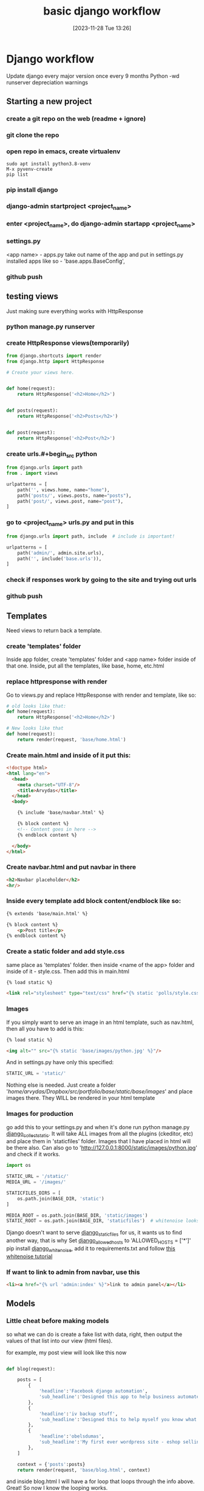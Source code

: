#+title:      basic django workflow
#+date:       [2023-11-28 Tue 13:26]
#+filetags:   :code:django:
#+identifier: 20231128T132642

* Django workflow

Update django every major version once every 9 months Python -wd
runserver depreciation warnings

** Starting a new project
*** create a git repo on the web (readme + ignore)
*** git clone the repo
*** open repo in emacs, create virtualenv

#+begin_src shell
  sudo apt install python3.8-venv
  M-x pyvenv-create
  pip list
#+end_src

*** pip install django
*** django-admin startproject <project_name>
*** enter <project_name>, do django-admin startapp <project_name>
*** settings.py

<app name> - apps.py take out name of the app and put in settings.py installed
apps like so - 'base.apps.BaseConfig',

*** github push
** testing views

Just making sure everything works with HttpResponse

*** python manage.py runserver
*** create HttpResponse views(temporarily)

  #+BEGIN_SRC python
    from django.shortcuts import render
    from django.http import HttpResponse

    # Create your views here.


    def home(request):
        return HttpResponse('<h2>Home</h2>')


    def posts(request):
        return HttpResponse('<h2>Posts</h2>')


    def post(request):
        return HttpResponse('<h2>Post</h2>')
  #+END_SRC

*** create urls.#+begin_src python

#+end_src in app folder and put this in

  #+BEGIN_SRC python
    from django.urls import path
    from . import views

    urlpatterns = [
        path('', views.home, name="home"),
        path('posts/', views.posts, name="posts"),
        path('post/', views.post, name="post"),
    ]
  #+END_SRC

*** go to <project_name> urls.py and put in this

  #+BEGIN_SRC python
    from django.urls import path, include  # include is important!

    urlpatterns = [
        path('admin/', admin.site.urls),
        path('', include('base.urls')),
    ]
  #+END_SRC

*** check if responses work by going to the site and trying out urls
*** github push
** Templates

Need views to return back a template.

*** create 'templates' folder

Inside app folder, create 'templates' folder and <app name> folder
inside of that one. Inside, put all the templates, like base, home,
etc.html

*** replace httpresponse with render

Go to views.py and replace HttpResponse with render and template, like
so:
  #+BEGIN_SRC python
    # old looks like that:
    def home(request):
        return HttpResponse('<h2>Home</h2>')

    # New looks like that
    def home(request):
        return render(request, 'base/home.html')
  #+END_SRC

*** Create main.html and inside of it put this:

  #+BEGIN_SRC html
    <!doctype html>
    <html lang="en">
      <head>
        <meta charset="UTF-8"/>
        <title>Arvydas</title>
      </head>
      <body>

        {% include 'base/navbar.html' %}

        {% block content %}
        <!-- Content goes in here -->
        {% endblock content %}

      </body>
    </html>
  #+END_SRC

*** Create navbar.html and put navbar in there

    #+begin_src html
      <h2>Navbar placeholder</h2>
      <hr/>
    #+end_src

*** Inside every template add block content/endblock like so:

    #+begin_src html
      {% extends 'base/main.html' %}

      {% block content %}
          <p>Post title</p>
      {% endblock content %}
    #+end_src

*** Create a static folder and add style.css

  same place as 'templates' folder. then inside <name of the app>
  folder and inside of it - style.css. Then add this in main.html
  #+begin_src html
    {% load static %}

    <link rel="stylesheet" type="text/css" href="{% static 'polls/style.css' %}">
  #+end_src

*** Images

If you simply want to serve an image in an html template, such as
nav.html, then all you have to add is this:
#+begin_src html
  {% load static %}

  <img alt="" src="{% static 'base/images/python.jpg' %}"/>
#+end_src
And in settings.py have only this specified:
#+begin_src python
  STATIC_URL = 'static/'
#+end_src
Nothing else is needed. Just create a folder
'/home/arvydas/Dropbox/src/portfolio/base/static/base/images/' and
place images there. They WILL be rendered in your html template

*** Images for production

go add this to your settings.py and when it's done run python
manage.py [[id:84c88f8c-f415-41c8-a6f5-ab9994ffca6c][django_collectstatic]]. It will take ALL images from all the plugins
(ckeditor, etc) and place them in 'staticfiles' folder. Images that I
have placed in html will be there also. Can also go to
'http://127.0.0.1:8000/static/images/python.jpg' and check if it works.
#+begin_src python
  import os

  STATIC_URL = '/static/'
  MEDIA_URL = '/images/'

  STATICFILES_DIRS = [
      os.path.join(BASE_DIR, 'static')
  ]

  MEDIA_ROOT = os.path.join(BASE_DIR, 'static/images')
  STATIC_ROOT = os.path.join(BASE_DIR, 'staticfiles')  # whitenoise looks here for static files
#+end_src
Django doesn't want to serve [[id:d7b05c0a-8e8c-48a8-b8ac-50068524a23a][django_static_files]] for us, it wants us to find
another way, that is why
Set [[id:820d8de0-b71f-4605-a895-6a25881f23ef][django_allowed_hosts]] to 'ALLOWED_HOSTS = ['*']'
pip install [[id:e6b77bc9-7a39-4fc4-b746-7fa65801d1e8][django_whitenoise]], add it to requirements.txt and follow [[http://whitenoise.evans.io/en/stable/][this
whitenoise tutorial]]

*** If want to link to admin from navbar, use this

#+begin_src html
  <li><a href="{% url 'admin:index' %}">link to admin panel</a></li>
#+end_src

** Models
*** Little cheat before making models

so what we can do is create a fake list with data, right, then output
the values of that list into our view (html files).

for example, my post view will look like this now
#+begin_src python

def blog(request):

    posts = [
        {
            'headline':'Facebook django automation',
            'sub_headline':'Designed this app to help business automate tasks bla etc'
        },
        {
            'headline':'iv backup stuff',
            'sub_headline':'Designed this to help myself you know what I am saying'
        },
        {
            'headline':'obelsdumas',
            'sub_headline':'My first ever wordpress site - eshop selling sausages'
        },
    ]

    context = {'posts':posts}
    return render(request, 'base/blog.html', context)

#+end_src
and inside blog.html I will have a for loop that loops through the
info above. Great! So now I know the looping works.
#+begin_src html
{% extends 'base/main.html' %}

{% block content %}
    {% for post in posts %}
        <h2>{{post.headline}}</h2>
        <h6>{{post.sub_headline}}</h6>
    {% endfor  %}
{% endblock content %}
#+end_src

*** Creating database models
**** Make migrations/migrate

$ python manage.py makemigrations
$ python manage.py migrate
# Check database entries with:
$ python manage.py inspectdb

**** Create superuser and add some data

$ python manage.py createsuperuser
usually writing project name and password - kk
$ python manage.py runserver

**** Creating model itself

#+begin_src python
from django.db import models

# Create your models here.


class Blog_post(models.Model):
    title = models.CharField(max_length=200)
    sub_title = models.CharField(max_length=200, null=True, blank=True)
    content = models.TextField(null=True, blank=True)
    active = models.BooleanField(default=False)

    def __str__(self):
        return self.title
#+end_src

**** Make migrations/migrate

$ python manage.py makemigrations
$ python manage.py migrate
# Check database entries with:
$ python manage.py inspectdb

**** Link new model to admin panel in admin.py

#+begin_src python
from django.contrib import admin

# Register your models here.

from .models import Blog_post

admin.site.register(Blog_post)
#+end_src

**** views.py - replace list of dictionaries with a query

#+begin_src python
  from .models import Blog_post

    def blog(request):

        # posts = Blog_post.objects.all()
        posts = Blog_post.objects.filter(active=True)

        context = {'posts': posts}
        return render(request, 'base/blog.html', context)
#+end_src

**** update blog.html

#+begin_src python
{% extends 'base/main.html' %}

{% block content %}
    {% for post in posts %}
        <h2>{{post.title}}</h2>
        <h6>{{post.sub_title}}</h6>
    {% empty %}
        <h3>no posts found...</h3>
    {% endfor  %}
{% endblock content %}
#+end_src

**** catch single posts

inside of urls.py add str:pk like so
#+begin_src python
    path('blog_post/<str:pk>', views.blog_post, name="blog_post"),
#+end_src
Then modify views to this:
Pay attention to pk
#+begin_src python
def blog_post(request, pk):
    post = Blog_post.objects.get(id=pk)

    context = {'post': post}
    return render(request, 'base/blog_post.html', context)
#+end_src

replace all the dynamic data with {{post.headline}} etc, and go to
'blog_post/1 and check if the template works

**** Add line breaks to body model

#+begin_src html
    <p>{{post.content|linebreaks}}</p>
#+end_src

**** add link from blog to single post

#+begin_src html
  <a href="{% url 'blog_post' post.id %}">Read more</a>
#+end_src

*** Add CKEditor - rich text field

- [ ] pip install django-ckeditor
- [ ] add this inside models.py
  #+begin_src python
    from ckeditor.fields import RichTextField

    content = RichTextField(null=True, blank=True)  # add this
    # content = models.TextField(null=True, blank=True) # instead of this
  #+end_src
- [ ] python manage.py makemigrations
- [ ] python manage.py migrate
- [ ] add 'ckeditor' to settings.py installed apps
- [ ] add some config to give the editor more functionality. Inside settings.py
  #+begin_src python
CKEDITOR_CONFIGS = {
    'default': {
        'toolbar': 'full',
        'height': 300,
        'width': '100%',
        'skin': 'moono',
        'extraPlugins': ','.join(
            [
                'codesnippet',
            ]),
    },
}
  #+end_src
- [ ] All blocks where Richtextfield was used, add |safe at the end,
  like so:
  #+begin_src html
    <p>{{project.content|safe}}</p>
  #+end_src
  Now go to base.html (head section) and add this to get syntax
  highlighting in the browser. using [[https://highlightjs.org/][highlight.js]] learned from
  [[https://www.youtube.com/watch?v=L6y6cn1XUfw&t=450s][this - Django - CKEditor Tutorial (+ CodeSnippet)]] video
  #+begin_src html
    <link rel="stylesheet" href="//cdnjs.cloudflare.com/ajax/libs/highlight.js/11.5.0/styles/base16/zenburn.min.css">
    <script src="//cdnjs.cloudflare.com/ajax/libs/highlight.js/11.5.0/highlight.min.js"></script>
    <script>hljs.highlightAll();</script>
  #+end_src

** postgrsql db instead of sqlite

[[https://stackpython.medium.com/how-to-start-django-project-with-a-database-postgresql-aaa1d74659d8][Karina's tutorial of how to conenct sqlite to postgresql]]

If you use SQLite, you can immediately connect Django with this
database after migrating process without installing any tools or
software because SQLite stores data into a single file, no server
required.

But not what I’m looking for, the professional one I need is
PostgreSQL “The most recommended database for Django”

- [[https://www.postgresql.org/download/linux/ubuntu/][install postgresql]]
- [[https://www.pgadmin.org/download/pgadmin-4-apt/][download and install PGADMIN 4]]
- ls /etc/postgresql/15/main/
- service posgreslq
- service postgresql status
- sudo -i -u postgres
- psql
- \
- \l
- \du
- CREATE database pagalbaGyvunams;
- [[https://www.youtube.com/watch?v=CaxpuKwOs2w&ab_channel=AnalyzingAlpha][explains users and rights]]
- display your newly created db in pgadmin4 [[https://www.youtube.com/watch?v=7tfPKDba1Jo&ab_channel=TechLearning][end of this video]]
- man psql

** deploying

if deploying with nginx, make sure to do server_tokens = off ([[https://www.youtube.com/watch?v=-1xPfxtt0SY&ab_channel=AndreyIvanov%7CPython][why is
here]]). Mask response header so hackers wouldn't know your server and
version of it.

Don't be opening random ports!! dont increase ways to attack your
server.

CLOSE ADMIN PANEL to everyone except me!!!!

- preview local deployment on your phone localhost
  #+begin_src bash
    # be connected to the same wifi!!!
    # add the local ip to allowed hosts
    # ALLOWED_HOSTS = ["192.168.1.177"]
    python manage.py runserver 192.168.1.177:8000
  #+end_src
- [[https://dev.to/mr_destructive/django-postgresql-deployment-on-railway-app-d54][tutorial reploy with railway]]
- [[https://mattsegal.dev/simple-django-deployment.html][digitalocean tutorial]]
- [[https://github.com/batpad/railways][django project about Indian trains - just for reference]]
- [[https://tutorial.djangogirls.org/en/deploy/][deploy with pythonanywhere]]
- dennis have tutorial also
- psycopg2 for postgresql db
- whitenoise for images
- railway quick deployment
- csfr token for apps(including django admin) (CSRF_TRUSTED_ORIGINS)
- pythonanywhere for quick deployment
- [[https://tutorial.djangogirls.org/en/deploy/][djangogirls turorial how to launch and deploy]]
- digitalocean production proper do everything yourself solution
  komandos ir pan
- GUI for sqlite browser in local app - "DB browser for sqlite" super
  fun pazaist ir parasyt queries paciam
- dont need to push db file
- runtime.txt
- [[id:38be0c6f-d6f7-498d-8ffd-d5818bc67159][requiremenets.txt]]
- allowed hosts
- pillow for images
- change db in settings.py
  DATABASES = {
    "default": {
        "ENGINE": "django.db.backends.sqlite3",
        "NAME": BASE_DIR / "db.sqlite3",
        # "ENGINE": "django.db.backends.sqlite3",
        'ENGINE': 'django.db.backends.postgresql',
        'NAME': 'railway',
        'USER': 'postgres',
        'PASSWORD': 'gT0TDKJM2K5N6F9QAkqi',
        'HOST': 'containers-us-west-105.railway.app',
        'PORT': '8014',
    }
   }
- specify collecstatic location in settings.py
- PYTHON DECOUPLING
  for hiding variables store parameters in ini or .
  env files; define comprehensive default values; properly convert
  values to the correct data type; have only one configuration module
  to rule all your instances.
- [[https://help.pythonanywhere.com/pages/environment-variables-for-web-apps][How to set environment variables for your web apps (for SECRET_KEY etc)]]
- [[https://djangostars.com/blog/configuring-django-settings-best-practices/][Configuring Django Settings: Best Practices]]
- can deploy on [[id:a9b5dc76-659e-4194-9203-a664db9706e7][raspberry pi]]
- Why do some people use AWS for their media files?
- [[https://www.reddit.com/r/django/comments/sr21h2/comment/hwtgrpb/][labai gera diskusija on reddit cia zmogus klausineja apie security
  dalykus]]

*** railway

- make sure the environmetn variables are properly set up
- need cli or terminal for migrate, createsuperuser, collectstatic
- variables should be the same in local and remote
- visa info here kaip padaryti superuser yra [[https://stackoverflow.com/questions/73843151/how-to-run-commands-in-cli-with-railway-app][here]]
- PROCEDURA:
  - npm i -g @railway/cli
  - railway login
  - railway list
  - railway logs
  - railway vars
  - railway help
  - (in main branch!!!)railway run python manage.py collectstatic
